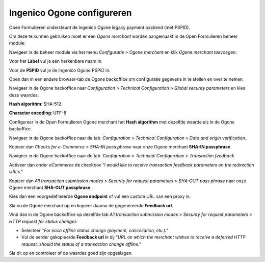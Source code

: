 .. _configuration_ogone:

===========================
Ingenico Ogone configureren
===========================

Open Formulieren ondersteunt de Ingenico Ogone legacy payment backend (met PSPID).

Om deze te kunnen gebruiken moet er een `Ogone merchant` worden aangemaakt in de Open Formulieren beheer module:

Navigeer in de beheer module via het menu `Configuratie > Ogone merchant` en klik `Ogone merchant toevoegen`:

Voor het **Label** vul je een herkenbare naam in.

Voor de **PSPID** vul je de Ingenico Ogone PSPID in.

Open dan in een andere browser-tab de Ogone backoffice om configuratie gegevens in te stellen en over te nemen.

Navigeer in de Ogone backoffice naar `Configuration > Technical Configuration > Global security parameters` en kies deze waardes:

**Hash algorithm**: SHA-512

**Character encoding**: UTF-8

Configureer in de Open Formulieren Ogone merchant het **Hash algorithm** met dezelfde waarde als in de Ogone backoffice.

Navigeer in de Ogone backoffice naar de tab: `Configuration > Technical Configuration > Data and origin verification`.

Kopieer dan `Checks for e-Commerce > SHA-IN pass phrase` naar onze Ogone merchant **SHA-IN passphrase**.

Navigeer in de Ogone backoffice naar de tab: `Configuration > Technical Configuration > Transaction feedback`

Activeer dan onder `eCommerce` de checkbox `"I would like to receive transaction feedback parameters on the redirection URLs."`

Kopieer dan `All transaction submission modes > Security for request parameters > SHA-OUT pass phrase` naar onze Ogone merchant **SHA-OUT passphrase**.

Kies dan een voorgedefineerde **Ogone endpoint** of vul een custom URL van een proxy in.

Sla nu de Ogone merchant op en kopieer daarna de gegenereerde **Feedback url**.

Vind dan in de Ogone backoffice op dezelfde tab `All transaction submission modes > Security for request parameters > HTTP request for status changes`

- Selecteer `"For each offline status change (payment, cancellation, etc.)."`

- Vul de eerder gekopieerde **Feedback url** in bij `"URL on which the merchant wishes to receive a deferred HTTP request, should the status of a transaction change offline."`

Sla dit op en controleer of de waardes goed zijn opgeslagen.


